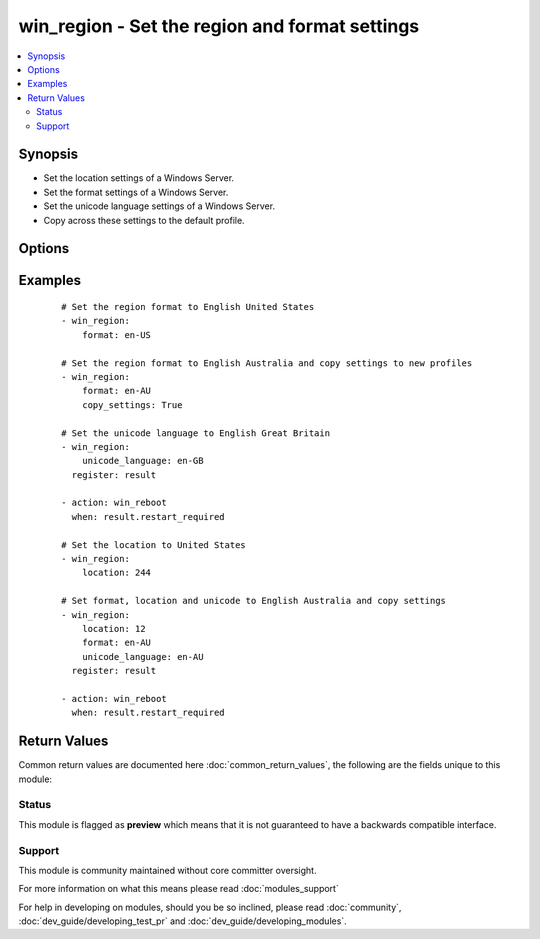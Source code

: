 .. _win_region:


win_region - Set the region and format settings
+++++++++++++++++++++++++++++++++++++++++++++++

.. versionadded:: 2.3


.. contents::
   :local:
   :depth: 2


Synopsis
--------

* Set the location settings of a Windows Server.
* Set the format settings of a Windows Server.
* Set the unicode language settings of a Windows Server.
* Copy across these settings to the default profile.




Options
-------

.. raw:: html

    <table border=1 cellpadding=4>
    <tr>
    <th class="head">parameter</th>
    <th class="head">required</th>
    <th class="head">default</th>
    <th class="head">choices</th>
    <th class="head">comments</th>
    </tr>
                <tr><td>copy_settings<br/><div style="font-size: small;"></div></td>
    <td>no</td>
    <td></td>
        <td><ul><li>true</li><li>false</li></ul></td>
        <td><div>This will copy the current format and location values to new user profiles and the welcome screen. This will only run if <code>location</code>, <code>format</code> or <code>unicode_language</code> has resulted in a change. If this process runs then it will always result in a change.</div>        </td></tr>
                <tr><td>format<br/><div style="font-size: small;"></div></td>
    <td>no</td>
    <td></td>
        <td></td>
        <td><div>The language format to set for the current user, see <a href='https://msdn.microsoft.com/en-us/library/system.globalization.cultureinfo.aspx'>https://msdn.microsoft.com/en-us/library/system.globalization.cultureinfo.aspx</a> for a list of culture names to use. This needs to be set if <code>location</code> or <code>unicode_language</code> is not set.</div>        </td></tr>
                <tr><td>location<br/><div style="font-size: small;"></div></td>
    <td>no</td>
    <td></td>
        <td></td>
        <td><div>The location to set for the current user, see <a href='https://msdn.microsoft.com/en-us/library/dd374073.aspx'>https://msdn.microsoft.com/en-us/library/dd374073.aspx</a> for a list of GeoIDs you can use and what location it relates to. This needs to be set if <code>format</code> or <code>unicode_language</code> is not set.</div>        </td></tr>
                <tr><td>unicode_language<br/><div style="font-size: small;"></div></td>
    <td>no</td>
    <td></td>
        <td></td>
        <td><div>The unicode language format to set for all users, see <a href='https://msdn.microsoft.com/en-us/library/system.globalization.cultureinfo.aspx'>https://msdn.microsoft.com/en-us/library/system.globalization.cultureinfo.aspx</a> for a list of culture names to use. This needs to be set if <code>location</code> or <code>format</code> is not set. After setting this value a reboot is required for it to take effect.</div>        </td></tr>
        </table>
    </br>



Examples
--------

 ::

    # Set the region format to English United States
    - win_region:
        format: en-US
    
    # Set the region format to English Australia and copy settings to new profiles
    - win_region:
        format: en-AU
        copy_settings: True
    
    # Set the unicode language to English Great Britain
    - win_region:
        unicode_language: en-GB
      register: result
    
    - action: win_reboot
      when: result.restart_required
    
    # Set the location to United States
    - win_region:
        location: 244
    
    # Set format, location and unicode to English Australia and copy settings
    - win_region:
        location: 12
        format: en-AU
        unicode_language: en-AU
      register: result
    
    - action: win_reboot
      when: result.restart_required

Return Values
-------------

Common return values are documented here :doc:`common_return_values`, the following are the fields unique to this module:

.. raw:: html

    <table border=1 cellpadding=4>
    <tr>
    <th class="head">name</th>
    <th class="head">description</th>
    <th class="head">returned</th>
    <th class="head">type</th>
    <th class="head">sample</th>
    </tr>

        <tr>
        <td> changed </td>
        <td> Whether anything was changed </td>
        <td align=center> always </td>
        <td align=center> boolean </td>
        <td align=center> True </td>
    </tr>
            <tr>
        <td> restart_required </td>
        <td> Whether a reboot is required for the change to take effect </td>
        <td align=center> success </td>
        <td align=center> boolean </td>
        <td align=center> True </td>
    </tr>
        
    </table>
    </br></br>




Status
~~~~~~

This module is flagged as **preview** which means that it is not guaranteed to have a backwards compatible interface.


Support
~~~~~~~

This module is community maintained without core committer oversight.

For more information on what this means please read :doc:`modules_support`


For help in developing on modules, should you be so inclined, please read :doc:`community`, :doc:`dev_guide/developing_test_pr` and :doc:`dev_guide/developing_modules`.
